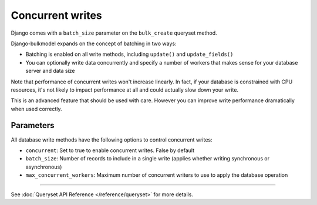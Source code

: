 Concurrent writes
====================

Django comes with a ``batch_size`` parameter on the ``bulk_create`` queryset method.

Django-bulkmodel expands on the concept of batching in two ways:

- Batching is enabled on all write methods, including ``update()`` and ``update_fields()``
- You can optionally write data concurrently and specify a number of workers that makes sense for your database server and data size


Note that performance of concurrent writes won't increase linearly. In fact, if your database is constrained
with CPU resources, it's not likely to impact performance at all and could actually slow down your write.

This is an advanced feature that should be used with care. However you can improve write performance dramatically
when used correctly.

Parameters
------------

All database write methods have the following options to control concurrent writes:

- ``concurrent``: Set to true to enable concurrent writes. False by default
- ``batch_size``: Number of records to include in a single write (applies whether writing synchronous or asynchronous)
- ``max_concurrent_workers``: Maximum number of concurrent writers to use to apply the database operation



-----------



See :doc:`Queryset API Reference </reference/queryset>` for more details.
